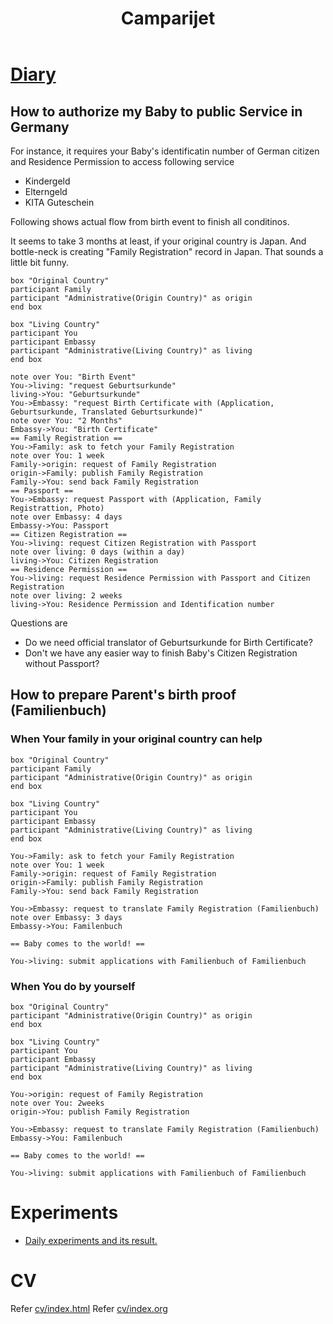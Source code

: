 #+TITLE: Camparijet
#+EXCLUDE_TAGS: private draft
#+OPTIONS: author:nil creator:nil num:nil todo:nil ^:nil timestamp:nil toc:t
#+HTML_HEAD: <link rel="stylesheet" type="text/css" href="/styles/readtheorg/css/htmlize.css"/>
#+HTML_HEAD: <link rel="stylesheet" type="text/css" href="/styles/readtheorg/css/readtheorg.css"/>
#+HTML_HEAD: <link rel="shortcut icon" type="image/x-icon" href="/favicon.ico?">
#+HTML_HEAD: <script src="https://ajax.googleapis.com/ajax/libs/jquery/2.1.3/jquery.min.js"></script>
#+HTML_HEAD: <script src="https://maxcdn.bootstrapcdn.com/bootstrap/3.3.4/js/bootstrap.min.js"></script>
#+HTML_HEAD: <script type="text/javascript" src="/styles/lib/js/jquery.stickytableheaders.min.js"></script>
#+HTML_HEAD: <script type="text/javascript" src="/styles/readtheorgv/js/readtheorg.js"></script>

* [[file:diary/index.html][Diary]]
** How to authorize my Baby to public Service in Germany

   For instance, it requires your Baby's identificatin number of German citizen and Residence Permission to access following service

   - Kindergeld
   - Elterngeld
   - KITA Guteschein

   Following shows actual flow from birth event to finish all conditinos.

   It seems to take 3 months at least, if your original country is Japan. And bottle-neck is creating "Family Registration" record in Japan. That sounds a little bit funny.

   #+BEGIN_SRC plantuml :file images/en_sequence_baby_authorization.png
      box "Original Country"
      participant Family
      participant "Administrative(Origin Country)" as origin
      end box

      box "Living Country"
      participant You
      participant Embassy
      participant "Administrative(Living Country)" as living
      end box

      note over You: "Birth Event"
      You->living: "request Geburtsurkunde"
      living->You: "Geburtsurkunde"
      You->Embassy: "request Birth Certificate with (Application, Geburtsurkunde, Translated Geburtsurkunde)"
      note over You: "2 Months"
      Embassy->You: "Birth Certificate"
      == Family Registration ==
      You->Family: ask to fetch your Family Registration
      note over You: 1 week
      Family->origin: request of Family Registration
      origin->Family: publish Family Registration
      Family->You: send back Family Registration
      == Passport ==
      You->Embassy: request Passport with (Application, Family Registrattion, Photo)
      note over Embassy: 4 days
      Embassy->You: Passport
      == Citizen Registration ==
      You->living: request Citizen Registration with Passport
      note over living: 0 days (within a day)
      living->You: Citizen Registration
      == Residence Permission ==
      You->living: request Residence Permission with Passport and Citizen Registration
      note over living: 2 weeks
      living->You: Residence Permission and Identification number
   #+END_SRC
   #+RESULTS:
   [[file:images/en_sequence_baby_authorization.png]]

   Questions are
   - Do we need official translator of Geburtsurkunde for Birth Certificate?
   - Don't we have any easier way to finish Baby's Citizen Registration without Passport?

** How to prepare Parent's birth proof (Familienbuch)

*** When Your family in your original country can help
   #+BEGIN_SRC plantuml :file images/en_sequence_with_family.png
     box "Original Country"
     participant Family
     participant "Administrative(Origin Country)" as origin
     end box

     box "Living Country"
     participant You
     participant Embassy
     participant "Administrative(Living Country)" as living
     end box

     You->Family: ask to fetch your Family Registration
     note over You: 1 week
     Family->origin: request of Family Registration
     origin->Family: publish Family Registration
     Family->You: send back Family Registration

     You->Embassy: request to translate Family Registration (Familienbuch)
     note over Embassy: 3 days
     Embassy->You: Familenbuch

     == Baby comes to the world! ==

     You->living: submit applications with Familienbuch of Familienbuch
   #+END_SRC

   #+RESULTS:
   [[file:images/en_sequence_with_family.png]]

*** When You do by yourself
   #+BEGIN_SRC plantuml :file images/en_sequence_self.png
     box "Original Country"
     participant "Administrative(Origin Country)" as origin
     end box

     box "Living Country"
     participant You
     participant Embassy
     participant "Administrative(Living Country)" as living
     end box

     You->origin: request of Family Registration
     note over You: 2weeks
     origin->You: publish Family Registration

     You->Embassy: request to translate Family Registration (Familienbuch)
     Embassy->You: Familenbuch

     == Baby comes to the world! ==

     You->living: submit applications with Familienbuch of Familienbuch
   #+END_SRC

   #+RESULTS:
   [[file:images/en_sequence_self.png]]

** test article                                                  :draft:

   Maybe it's good time to write an article about job interview

* Experiments
  - [[file:experiments/index.html][Daily experiments and its result.]]

* CV
  Refer [[file:cv/index.html][cv/index.html]]
  Refer [[file:cv/index.org][cv/index.org]]
